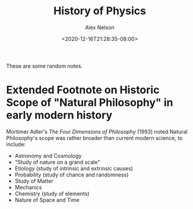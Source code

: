 #+TITLE: History of Physics
#+AUTHOR: Alex Nelson
#+EMAIL: pqnelson@gmail.com
#+DATE: <2020-12-16T21:28:35-08:00>
#+LANGUAGE: en
#+OPTIONS: H:5
#+HTML_DOCTYPE: html5
# Created Wednesday December 16, 2020 at  9:28PM

These are some random notes.

* Extended Footnote on Historic Scope of "Natural Philosophy" in early modern history

Mortimer Adler's /The Four Dimensions of Philosophy/ (1993) noted
Natural Philosophy's scope was rather broader than current modern
science, to include:

- Astronomy and Cosmology
- "Study of nature on a grand scale"
- Etiology (study of intrinsic and extrinsic causes)
- Probability (study of chance and randomness)
- Study of Matter
- Mechanics
- Chemistry (study of elements)
- Nature of Space and Time
